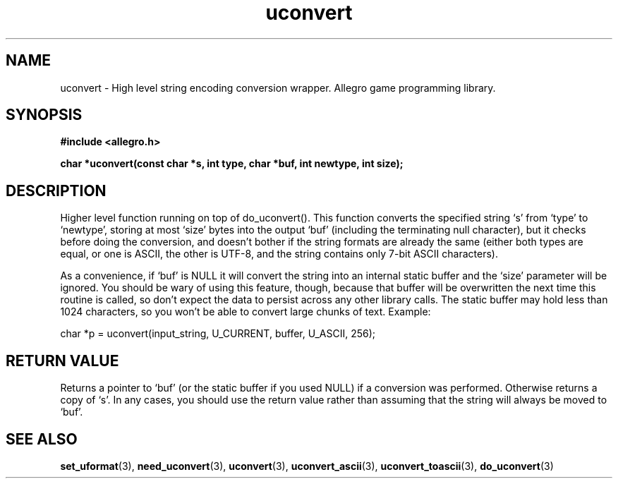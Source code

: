 .\" Generated by the Allegro makedoc utility
.TH uconvert 3 "version 4.4.3" "Allegro" "Allegro manual"
.SH NAME
uconvert \- High level string encoding conversion wrapper. Allegro game programming library.\&
.SH SYNOPSIS
.B #include <allegro.h>

.sp
.B char *uconvert(const char *s, int type,
.B char *buf, int newtype, int size);
.SH DESCRIPTION
Higher level function running on top of do_uconvert(). This function 
converts the specified string `s' from `type' to `newtype', storing at most
`size' bytes into the output `buf' (including the terminating null
character), but it checks before doing the conversion, and doesn't bother
if the string formats are already the same (either both types are equal, or
one is ASCII, the other is UTF-8, and the string contains only 7-bit ASCII
characters).

As a convenience, if `buf' is NULL it will convert the string into an
internal static buffer and the `size' parameter will be ignored. You should
be wary of using this feature, though, because that buffer will be
overwritten the next time this routine is called, so don't expect the data
to persist across any other library calls. The static buffer may hold less
than 1024 characters, so you won't be able to convert large chunks of text.
Example:

.nf
   char *p = uconvert(input_string, U_CURRENT, buffer, U_ASCII, 256);
.fi
.SH "RETURN VALUE"
Returns a pointer to `buf' (or the static buffer if you used NULL) if a
conversion was performed. Otherwise returns a copy of `s'. In any cases,
you should use the return value rather than assuming that the string will
always be moved to `buf'.

.SH SEE ALSO
.BR set_uformat (3),
.BR need_uconvert (3),
.BR uconvert (3),
.BR uconvert_ascii (3),
.BR uconvert_toascii (3),
.BR do_uconvert (3)
